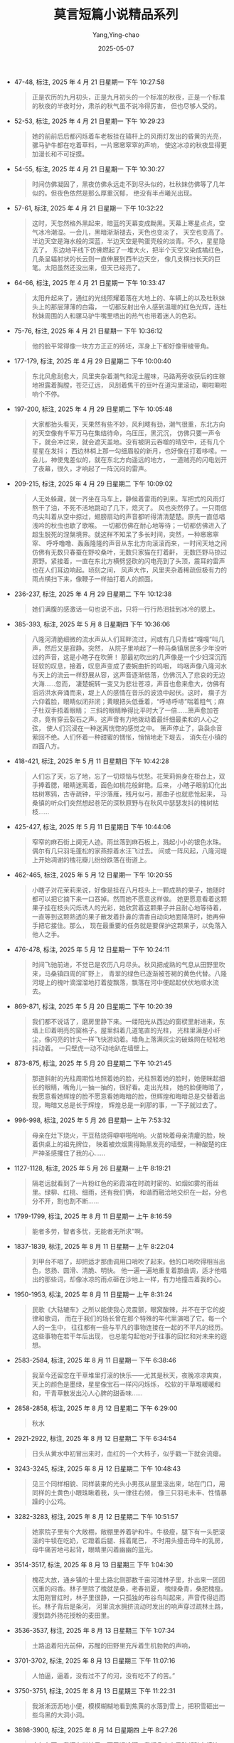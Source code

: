 :PROPERTIES:
:ID:       332e063f-3c1d-40ed-9d67-85612fa6957c
:END:
#+TITLE: 莫言短篇小说精品系列
#+AUTHOR: Yang,Ying-chao
#+DATE:   2025-05-07
#+OPTIONS:  ^:nil H:5 num:t toc:2 \n:nil ::t |:t -:t f:t *:t tex:t d:(HIDE) tags:not-in-toc
#+STARTUP:  oddeven lognotestate
#+SEQ_TODO: TODO(t) INPROGRESS(i) WAITING(w@) | DONE(d) CANCELED(c@)
#+TAGS:     noexport(n)
#+EXCLUDE_TAGS: noexport
#+FILETAGS: :moyanduanpia:note:ireader:unwashed:

- 47-48, 标注, 2025 年 4 月 21 日星期一 下午 10:27:58
  #+BEGIN_QUOTE md5: 8e020272fccb315ac4aeb0fe0794d9e0
  正是农历的九月初头，正是九月初头的一个标准的秋夜，正是一个标准的秋夜的半夜时分，肃杀的秋气虽不说冷得厉害，
  但也尽够人受的。
  #+END_QUOTE


- 52-53, 标注, 2025 年 4 月 21 日星期一 下午 10:29:23
  #+BEGIN_QUOTE md5: fbf5500cd3aa2c929428de44d7b2be69
  她的前前后后都闪烁着车老板挂在辕杆上的风雨灯发出的昏黄的光亮，骡马驴牛都在吃着草料，一片窸窸窣窣的声响，
  使这冰凉的秋夜显得更加漫长和不可捉摸。
  #+END_QUOTE


- 54-55, 标注, 2025 年 4 月 21 日星期一 下午 10:30:27
  #+BEGIN_QUOTE md5: 65810951397ac3a86ed38a859c3bb7fa
  时间仿佛凝固了，黑夜仿佛永远走不到尽头似的，杜秋妹仿佛等了几年似的。但夜色依然是那么厚重沉郁，
  绝没有半点曦光出现。
  #+END_QUOTE


- 57-61, 标注, 2025 年 4 月 21 日星期一 下午 10:32:22
  #+BEGIN_QUOTE md5: f2f444f2fcb5d08e5801f748748ce883
  这时，天忽然格外黑起来，暗蓝的天幕变成黝黑。天幕上寒星点点，空气冰冷潮湿。一会儿，黑暗渐渐褪去，天色也变淡了，
  天空也变高了。半边天空是海水般的深蓝，半边天空是鸭蛋壳般的淡青。不久，星星隐去了，
  东边地平线下仿佛燃起了一堆大火，把半个天空又染成橘红色，几条呈辐射状的长云则一直伸展到西半边天空，
  像几支横扫长天的巨笔。太阳虽然还没出来，但天已经亮了。
  #+END_QUOTE


- 64-66, 标注, 2025 年 4 月 21 日星期一 下午 10:33:47
  #+BEGIN_QUOTE md5: 9dcba1b582cb06ba86cb3883db952487
  太阳升起来了，通红的光线照耀着落在大地上的、车辆上的以及杜秋妹头上的那层薄薄的白霜，
  一切都反射出令人感到温暖的红色光辉，连杜秋妹周围的人和骡马驴牛嘴里喷出的热气也带着迷人的色彩。
  #+END_QUOTE


- 75-76, 标注, 2025 年 4 月 21 日星期一 下午 10:36:12
  #+BEGIN_QUOTE md5: e99e79443062144a28fef27fd20c8052
  他的脸平常得像一块方方正正的砖坯，浑身上下都好像带棱带角。
  #+END_QUOTE


- 177-179, 标注, 2025 年 4 月 29 日星期二 下午 10:00:40
  #+BEGIN_QUOTE md5: 8963b7b8d622a6e84e0a80ca0dd37c96
  东北风愈刮愈大，风里夹杂着潮气和泥土腥味，马路两旁收获后的庄稼地袒露着胸膛，苍茫辽远，
  风刮着焦干的豆叶在道沟里滚动，唰啦唰啦响个不停。
  #+END_QUOTE


- 197-200, 标注, 2025 年 4 月 29 日星期二 下午 10:05:48
  #+BEGIN_QUOTE md5: a0caa0ff7a81b25d52d59a349d38bac4
  大家都抬头看天，天果然有些不妙，风利飕有劲，潮气很重，东北方向的天空像有千军万马在集结待命，乌压压，黑沉沉，
  仿佛只要一声令下，就会冲过来，就会遮天盖地。没有被阴云吞噬的晴空中，还有几个星星在发抖；
  西边林梢上那一勾细眉般的新月，也好像在打着哆嗦。一会儿，神使鬼差似的，就在东北方向遥远的地方，
  一道贼亮的闪电划开了夜幕，很久，才响起了一阵沉闷的雷声。
  #+END_QUOTE


- 209-215, 标注, 2025 年 4 月 29 日星期二 下午 10:09:02
  #+BEGIN_QUOTE md5: 8de85e8df98a60dc554ccb65b98f71d6
  人无处躲藏，就一齐坐在马车上，静候着雷雨的到来。车把式的风雨灯熬干了油，不死不活地跳动了几下，熄灭了。
  风也突然停了。一只雨信鸟尖叫着从空中掠过，翅膀扇动的声音都听得清清楚楚。原先一直低唱浅吟的秋虫也歇了歌喉。
  一切都仿佛在耐心地等待；一切都仿佛进入了超生脱死的涅槃境界。就这样不知呆了多长时间，突然，一种窸窸窣窣、
  呼呼噜噜、轰轰隆隆的声音从东北方向滚滚而来，一时间天地之间仿佛有无数只春蚕在野咬桑叶，无数只家猫在打着鼾，
  无数匹野马掠过原野。紧接着，一直在东北方横劈竖砍的闪电亮到了头顶，震耳的雷声也在人们耳边响起。顷刻之间，
  风声大作，风里夹杂着稀疏但极有力的雨点横扫下来，像鞭子一样抽打着人的颜面。
  #+END_QUOTE


- 236-237, 标注, 2025 年 4 月 29 日星期二 下午 10:12:38
  #+BEGIN_QUOTE md5: 618a2ac66ee4ac2142c8017f13aba888
  她们满腹的感激话一句也说不出，只将一行行热泪挂到冰冷的腮上。
  #+END_QUOTE

- 385-393, 标注, 2025 年 5 月 8 日星期四 下午 10:36:06
  #+BEGIN_QUOTE md5: 6ecdc42b6317c014afa212174e048b17
  八隆河清脆细微的流水声从人们耳畔流过，间或有几只青蛙“嘎嘎”叫几声，然后又是寂静。突然，
  从院子里响起了一种马桑镇居民多少年没听过的声音，这是小瞎子在吹箫！
  那最初吹出的几声像是一个少妇深沉而轻软的叹息，接着，叹息声变成了委婉曲折的呜咽，
  呜咽声像八隆河水与天上的流云一样舒展从容，这声音逐渐低落，仿佛沉入了悲哀的无边大海……忽而，
  凄楚婉转一变又为悲壮苍凉，声音也愈来愈大，仿佛有滔滔洪水奔涌而来，堤上人的感情在音乐的波浪中起伏。这时，
  瘸子方六仰着脸，眼睛似闭非闭；黄眼把头低垂着，“呼哧呼哧”喘着粗气；麻子杜双手捂着眼睛；
  三斜的眼睛睁得比平时大了一倍……箫声愈加苍凉，竟有穿云裂石之声。这声音有力地拨动着最纤细最柔和的人心之弦，
  使人们沉浸在一种迷离恍惚的感觉之中。 箫声停止了，袅袅余音萦回不绝。人们怀着一种甜蜜的惆怅，悄悄地走下堤去，
  消失在小镇的四面八方。
  #+END_QUOTE

- 418-421, 标注, 2025 年 5 月 11 日星期日 下午 10:42:28
  #+BEGIN_QUOTE md5: a1e4ef6a023b6d93c7660aebd466e26e
  人们忘了天，忘了地，忘了一切烦恼与忧愁。花茉莉俯身在柜台上，双手捧着腮，眼睛迷离着，面色如桃花般鲜艳。后来，
  小瞎子眼前幻化出枯树寒鸦，古寺疏钟，平沙落雁，残月似弓，那曲子也就悲怆起来，
  马桑镇的听众们突然想起苍茫的深秋原野与在秋风中瑟瑟发抖的槐树枯枝……
  #+END_QUOTE


- 425-427, 标注, 2025 年 5 月 11 日星期日 下午 10:44:06
  #+BEGIN_QUOTE md5: e583127a701794a8a3a4115450ebc777
  窄窄的麻石街上阒无人迹。雨丝落到麻石板上，溅起小小的银色水珠。偶尔有几只羽毛蓬松的家燕掠着水汪飞过去。
  间或一阵风起，八隆河堤上开始凋谢的槐花瓣儿纷纷跌落在街道上。
  #+END_QUOTE


- 462-465, 标注, 2025 年 5 月 12 日星期一 下午 10:20:55
  #+BEGIN_QUOTE md5: 99a59da6ae043d32c80cf7a3e54fefb8
  小瞎子对花茉莉来说，好像是挂在八月枝头上一颗成熟的果子，她随时都可以把它摘下来一口吞掉。然而她不愿意这样做。
  她更愿意看着这颗果子挂在枝头闪烁诱人的光彩，她欣赏着这颗果子并且耐心地等待着，
  一直等到这颗熟透的果子散发着扑鼻的清香自动向地面降落时，她再伸手把它接住。那么，
  现在最重要的任务就是要保护这颗果子，以免落入他人之手。
  #+END_QUOTE

- 476-478, 标注, 2025 年 5 月 12 日星期一 下午 10:24:11
  #+BEGIN_QUOTE md5: c09f269c008eca391dd47e1cc9116732
  时间飞驰前进，不觉已是农历八月尽头。秋风把成熟的气息从田野里吹来，马桑镇四周的旷野上，
  青翠的绿色已逐渐被苍褐的黄色代替。八隆河堤上的槐叶滴溜溜地打着旋飘落，飘落在河中便起起伏伏地顺水流去。
  #+END_QUOTE


- 869-871, 标注, 2025 年 5 月 20 日星期二 下午 10:20:39
  #+BEGIN_QUOTE md5: 2dcfaab93b502e62ec101da2b0739de9
  我们都不说话了，磨房里静下来。一缕阳光从西边的窗棂里射进来，东墙上印着明亮的窗格子。屋里斜着几道笔直的光柱，
  光柱里满是小纤尘，像闪亮的针尖一样飞快游动着。墙角上落满灰尘的破蛛网在轻轻地抖动着。
  一只壁虎一动不动地趴在墙壁上。
  #+END_QUOTE


- 873-875, 标注, 2025 年 5 月 20 日星期二 下午 10:21:45
  #+BEGIN_QUOTE md5: 3fb4f78d34e5e30cadaa471ba508724e
  那道斜射的光柱周期性地照着她的脸，光柱照着她的脸时，她便眯起细长的眼睛，嘴角儿一抽一抽的，很好看。走出光柱，
  她的脸便晦暗了，我愿意看她辉煌的脸不愿意看她晦暗的脸，但辉煌和晦暗总是交替着出现，晦暗又总是长于辉煌，
  辉煌总是一刹那的事，一下子就过去了。
  #+END_QUOTE


- 996-998, 标注, 2025 年 5 月 26 日星期一 上午 7:53:32
  #+BEGIN_QUOTE md5: d22fbd3edbf381779390450837a3d71b,28ea2407844131bc3bea0a754a93f43d
  母亲在灶下烧火，干豆秸烧得噼噼啪啪响。火苗映着母亲清癯的脸，映着供桌上的祖先牌位，
  映着被炊烟熏得黝黑发亮的墙壁，一种酸楚的庄严神圣感攫住了我的心……
  #+END_QUOTE


- 1127-1128, 标注, 2025 年 5 月 26 日星期一 上午 8:19:21
  #+BEGIN_QUOTE md5: ace060abc3e996d4281f682cdf6873b3,28ea2407844131bc3bea0a754a93f43d
  隔老远就看到了一片粉红色的彩霞溶在时疏时密的、如烟如雾的雨丝里。绿柳、红桃、细雨，还有我们俩，
  和谐而融洽地交织在一起，分也分不开，割也割不断……
  #+END_QUOTE


- 1799-1799, 标注, 2025 年 8 月 11 日星期一 上午 8:16:59
  #+BEGIN_QUOTE md5: f57b6a67d2403886be4fe3cfa027fe14
  能者多劳，智者多忧，无能者无所求”啊。
  #+END_QUOTE

- 1837-1839, 标注, 2025 年 8 月 11 日星期一 上午 8:22:04
  #+BEGIN_QUOTE md5: f21821a2f1282f7d4d73384cf1cd0839
  刘甲台不唱了，却把适才那曲调用口哨吹了起来。他的口哨吹得相当出色，悠扬、圆滑、清脆、明快。
  他一遍一遍地重复着那曲调，适才他唱出的那些词，却像冰凉的雨点砸在沙地上一样，有力地撞击着我的心。
  #+END_QUOTE

- 1950-1953, 标注, 2025 年 8 月 11 日星期一 上午 8:31:24
  #+BEGIN_QUOTE md5: ff0f8f0f14bfbf69ecd4b792bf7ec4dd
  民歌《大轱辘车》之所以能使我心灵震颤，眼窝酸辣，并不在于它的旋律和歌词，
  而在于我们的场长曾在那个特殊的年代里演唱了它。每一个人的一生中，
  往往都有一些与平凡的事物连接在一起的不平凡的经历。这些事物在若干年后出现，
  也总能勾起他对于往事的回忆和对未来的遐想。
  #+END_QUOTE

- 2583-2584, 标注, 2025 年 8 月 11 日星期一 下午 6:38:46
  #+BEGIN_QUOTE md5: 3598ef01860274fd527362e214995068
  我至今还留恋在干草堆里打滚的快乐——尤其是秋天，夜晚凉凉爽爽，天上的颜色是墨绿，星星像宝石一样闪闪烁烁，
  松软的干草堆暖暖和和，干青草散发出沁人心脾的甜香味……
  #+END_QUOTE

- 2858-2858, 标注, 2025 年 8 月 12 日星期二 下午 6:29:00
  #+BEGIN_QUOTE md5: 3119318404d5049202bf6519d5f1412e
  秋水
  #+END_QUOTE

- 2921-2922, 标注, 2025 年 8 月 12 日星期二 下午 6:34:54
  #+BEGIN_QUOTE md5: 78718738b2305a39713e590be39da7d0
  日头从黄水中初冒出来时，血红的一个大柿子，似乎戳一下就会流瘪。
  #+END_QUOTE

- 3243-3245, 标注, 2025 年 8 月 12 日星期二 下午 10:48:43
  #+BEGIN_QUOTE md5: 7d8fa727d15e8a490e6c64a3fd4853f5
  见三个同样相貌、同样装束的光头小男孩从屋里滚出来，站在门口，用同样的土黄色小眼珠瞅着我，头一律往右倾，
  像三只羽毛未丰、性情暴躁的小公鸡。
  #+END_QUOTE

- 3282-3283, 标注, 2025 年 8 月 12 日星期二 下午 10:51:57
  #+BEGIN_QUOTE md5: 361e8eefb929945011031faeff6cf627
  她家院子里有个大敞棚，敞棚里养着驴和牛。牛极瘦，腿下有一头肥滚滚的牛犊在吃奶，它蹬着后腿、摇着尾巴，
  不时用头撞击母牛的乳房，母牛痛苦地弓起背，眼睛里闪着幽幽的蓝光。
  #+END_QUOTE

- 3514-3517, 标注, 2025 年 8 月 13 日星期三 下午 1:04:30
  #+BEGIN_QUOTE md5: 83ff4f3ed172f0afb8ba804c88437534
  槐花大放，通乡镇的十里土路北侧那数千亩河滩林子里，扑出来一团团沉重的闷香。林子里除了槐就是桑，老春初夏，
  槐绿桑青，桑肥槐瘦。太阳刚冒红时，林子里很静，一只孤独的布谷鸟叫起来，声音传得远而长。林子背后是条河，
  河里流水拥挤流动时发出的响声穿过疏林土路，漫到路外扬花授粉的麦田里。
  #+END_QUOTE

- 3536-3537, 标注, 2025 年 8 月 13 日星期三 下午 1:07:34
  #+BEGIN_QUOTE md5: 69ff984e7fe80cc275cd1e81bb75388a
  土路追着阳光前伸，苏醒的田野里充斥着生机勃勃的声响，
  #+END_QUOTE

- 3701-3702, 标注, 2025 年 8 月 13 日星期三 下午 11:07:16
  #+BEGIN_QUOTE md5: c067646ade44ed1e888798adf5fb6b4d
  人怕逼，逼着，没有过不了的河，没有吃不了的苦。”
  #+END_QUOTE

- 3750-3751, 标注, 2025 年 8 月 13 日星期三 下午 11:22:31
  #+BEGIN_QUOTE md5: 6019edf8a8339a19e9b822e762cf08c3
  我淅淅沥沥地小便，模模糊糊地看到焦黄的水落到雪上，把积雪砸出一些乌黑的大洞小洞。
  #+END_QUOTE

- 3898-3900, 标注, 2025 年 8 月 14 日星期四 上午 8:27:26
  #+BEGIN_QUOTE md5: 054b8756f9c92192f32205cf21c17949
  去年冬天，我还在学校里，下了课冷啊，我们几十个男孩都贴在墙边，排成一行“挤大儿”，从两头往中间拼着命挤，
  一边挤一边叫：“挤挤挤，挤挤挤，挤出大儿要饭吃。”挤得满身是汗。中间的人被挤出来，赶紧跑到两头再往里挤。
  破棉袄在砖墙上磨得嗞棱嗞棱响。
  #+END_QUOTE

- 4002-4006, 标注, 2025 年 8 月 14 日星期四 下午 12:35:16
  #+BEGIN_QUOTE md5: f4ba9e8fcc89736f7601493030f4dcf7
  河水是浑浊的，颜色不是黄也不是红。河心那儿水流很急，浪一拥一推往前跑。水面宽宽荡荡，几乎望不到对岸。
  其实能望到对岸。枯水时河滩地里种了一些高粱，现在被洪水淹了，高粱有立着的，有伏着的，一些亮的颜色、亮的雾，
  在淹没了半截的高粱地里汩汩漓漓地闪烁着，绿色的燕子在辉煌湍急的河上急匆匆飞行着。水声响亮，从河浪中发出。
  沙质的河堤软塌塌的，拐弯处几株柳树被拦腰砍折，树头浸在河水里，激起一簇簇白色的浪花。
  #+END_QUOTE

- 3970-3970, 标注, 2025 年 8 月 14 日星期四 下午 12:42:40
  #+BEGIN_QUOTE md5: 47432851c77fe0ae5655247289fd1182
  罪过
  #+END_QUOTE

- 4122-4125, 标注, 2025 年 8 月 14 日星期四 下午 12:47:26
  #+BEGIN_QUOTE md5: 208498c9d14d8a0fbc2533800079454b
  我从坐在草垛边上那时候就朦朦胧胧地感觉到：世界上最可怕最残酷的东西是人的良心，这个形状如红薯，味道如臭鱼，
  颜色如蜂蜜的玩意儿委实是破坏世界秩序的罪魁祸首。后来我在一个繁华的市廛上行走，
  见人们都用铁扦子插着良心在旺盛的炭火上烤着，香气扑鼻，我于是明白了这里为什么会成为繁华的市廛。
  #+END_QUOTE

- 4368-4370, 标注, 2025 年 8 月 14 日星期四 下午 6:45:05
  #+BEGIN_QUOTE md5: 99e91648e4de554fe02c80ee61d2dc51
  我从没有看到过成片的葵花。我看惯了的是篱笆边、院墙边上稀疏种着的葵花，它们高大、孤独，给人以欺凌者的感觉。
  成片的葵花温柔、亲密、互相扶持着，像一个爱情荡漾的温暖的海洋。
  #+END_QUOTE

- 4371-4372, 标注, 2025 年 8 月 14 日星期四 下午 6:45:41
  #+BEGIN_QUOTE md5: 154c691673ef45669db5d564ac8458a9
  人类进化至如今，离开兽的世界只有一张白纸那么薄；人性，其实也像一张白纸那样单薄脆弱，稍稍一捅就破了。
  #+END_QUOTE

- 4461-4463, 标注, 2025 年 8 月 14 日星期四 下午 6:54:02
  #+BEGIN_QUOTE md5: bdfd5979d7655dd32147041eca54c4ab
  在那个急雨如乱箭的下午，我忍受着蚊虫的骚扰，考察了故乡弃婴的历史。
  我不必借助任何资料就把故乡的弃婴史理出了一条清晰的线索，我用回忆的利喙把尘封的历史啄出了一条幽暗的隧道。
  我在这条隧道里穿行，手和脚都触摸着弃婴们冰凉的白骨。
  #+END_QUOTE

- 4492-4494, 标注, 2025 年 8 月 14 日星期四 下午 6:57:07
  #+BEGIN_QUOTE md5: b854a104fbe9a07588d1de82e5608333
  走在胡同里时，我看到那道由高粱秆夹成的篱笆已被风雨打倒在地上，篱笆上蓊郁的牵牛花泡在雨水里，
  紫色的和粉红色的牵牛花从水中擎起来，对着初晴的天空，好像忧悒地诉说着什么。
  #+END_QUOTE

- 4502-4504, 标注, 2025 年 8 月 14 日星期四 下午 6:58:49
  #+BEGIN_QUOTE md5: 28f02d4e821ef4a096e2ed0e3be12876
  我开始考虑，它为什么要咬我呢？它不是无缘无故地咬我，世上没有无缘无故的爱，也没有无缘无故的恨。
  它咬我一定是要我在痛苦中顿悟。真正的危险来自后方不是来自前方，
  真正的危险不是龇牙咧嘴的狂吠而是蒙娜丽莎式的甜蜜微笑。不想不知道，一想吓一跳。狗，谢谢你，
  你这条尖嘴巴的满脸艺术色彩的狗！
  #+END_QUOTE

- 5431-5434, 标注, 2025 年 8 月 20 日星期三 下午 6:42:04
  #+BEGIN_QUOTE md5: 139e682dbe21b2cafd78934c3063df3f
  其实饥饿和寒冷是彻底消灭性意识的最佳方案，一九六〇、一九六一、一九六二这三年，我所在的村庄只有一个女人怀过孕，
  她丈夫是粮库的保管员。到了一九六三年，地瓜大丰收，村里的男人和女人吃饱了地瓜，天气又不冷，
  来年便生出了一大批婴儿。——这正应了“饱暖生淫欲”的旧话。这批孩子，被乡间的“创作家”们谑称为“地瓜小孩”。
  #+END_QUOTE

- 5736-5737, 标注, 2025 年 8 月 22 日星期五 下午 1:42:38
  #+BEGIN_QUOTE md5: 06944c270f2dec5a02975ab047560367
  我亲眼见过猫盖屎，也就是拉过屎后用后爪子象征性地蹬点土盖盖，并不真正盖得不露一点痕迹。我在农村锄地时，
  锄一盖二，队长批评我：“你这是‘猫盖屎’！糊弄谁呀！”
  #+END_QUOTE

- 5776-5777, 标注, 2025 年 8 月 24 日星期日 上午 10:12:51
  #+BEGIN_QUOTE md5: 505dbd5dc77445e86edfd52afaef6eda
  同时，菜刀闪电般落下，猫头滚到地上，菜刀立在菜板上，猫腔子里流黑血。猫眼眨，猫尾巴吱吱地响着直竖起来，
  竖一会儿，慢慢地倒了下去。
  #+END_QUOTE

- 5882-5883, 标注, 2025 年 8 月 24 日星期日 上午 10:26:45
  #+BEGIN_QUOTE md5: c13357e2e71a7e8ff5368a4141831318
  八匹猫在大响身前一字儿排开，山猫排在最前头，俱面北，弓着腰，尾巴旗杆般竖起，胡须扎煞，嘴巴里咈咈地喷着气，
  猫眼发绿，细细瞳仁直竖着，仿如一条条金线。
  #+END_QUOTE

- 5914-5919, 标注, 2025 年 8 月 26 日星期二 上午 8:26:17
  #+BEGIN_QUOTE md5: 6daf98e5ae1a3cb5e653eecef11b6b9b
  像一把粗大的鬃毛刷子在脸上拂过来拂过去，使我从睡梦中醒来。眼前晃动着一个巍然的大影子，宛如一堵厚重的黑墙。
  一股熟悉的气味令我怦然心动。我猛然惊醒，身后的现代生活背景倏然退去；阳光灿烂，照耀着三十多年前那堵枯黄的土墙。
  墙头上枯草瑟瑟，一只毛羽灿烂的公鸡站在上边引颈高歌；墙前有一个倾颓的麦草垛，一群母鸡在散草中刨食。
  还有一群牛在墙前的柱子上拴着，都垂着头反刍，看样子好像是在沉思默想。弯曲的木柱子上沾满了牛毛，
  土墙上涂满了牛屎。我坐在草垛前，伸手就可触摸到那些鸡，稍稍一探身就可以触摸到那些牛。
  #+END_QUOTE

- 5916-5919, 标注, 2025 年 8 月 26 日星期二 上午 8:26:24
  #+BEGIN_QUOTE md5: a0e2b85509d5bd85052b2b5edbe28859
  阳光灿烂，照耀着三十多年前那堵枯黄的土墙。墙头上枯草瑟瑟，一只毛羽灿烂的公鸡站在上边引颈高歌；
  墙前有一个倾颓的麦草垛，一群母鸡在散草中刨食。还有一群牛在墙前的柱子上拴着，都垂着头反刍，
  看样子好像是在沉思默想。弯曲的木柱子上沾满了牛毛，土墙上涂满了牛屎。我坐在草垛前，伸手就可触摸到那些鸡，
  稍稍一探身就可以触摸到那些牛。
  #+END_QUOTE

- 6063-6064, 标注, 2025 年 8 月 26 日星期二 上午 8:45:12
  #+BEGIN_QUOTE md5: 8acb5f0b55ae518d4ab40d2ee787679b
  最后还是大爷爷来为父亲解了围，大爷爷说有点响声比没有响声吉利。母亲说她心如乱麻，
  仿佛看到了这家人七零八落的下场。
  #+END_QUOTE

- 6157-6158, 标注, 2025 年 8 月 26 日星期二 下午 6:38:36
  #+BEGIN_QUOTE md5: 0879af2bf8f376137ff0cfaca5778f6e
  我忘不了那些星星。跳跳抖抖，挤鼻子弄眼，像小鬼精灵一样，像那只总是围着我跳来跳去的小黑狗一样。
  #+END_QUOTE

- 6274-6275, 标注, 2025 年 8 月 26 日星期二 下午 6:44:20
  #+BEGIN_QUOTE md5: 42984303a565101bcfc9aaf0a714cf3f
  妈妈揭开锅盖，热气直冲屋顶，很多灰挂落下来，那盏灯的光模糊了，黄了，只剩下豆粒那么大，那些热气，一缕一缕的，
  往上冒。
  #+END_QUOTE

- 6377-6379, 标注, 2025 年 8 月 26 日星期二 下午 6:52:33
  #+BEGIN_QUOTE md5: 1abbbd2cee481d1ab99b6b24b227aefe
  麦收开始，大人割麦，小孩跟着拾穗，与大人们一起劳动，我很兴奋。那时候鸟很多。麦田里有很多鸟窝，
  窝里有没生羽毛的小鸟雏或者鸟蛋。野兔子也很多，每天都能捉到拳头大小、一身绒绒毛的小野兔。捧在手里，十分可爱。
  还有狐狸、獾什么的。
  #+END_QUOTE

- 6705-6706, 标注, 2025 年 8 月 26 日星期二 下午 11:10:33
  #+BEGIN_QUOTE md5: 9a4efe767eeb0e1a7e2cc203aa7a3c02
  她家院墙根上，还生着几十墩马莲草。那是一种扁长叶、开紫白色花的多年生草本植物，叶子很韧，割下晒干后，
  常卖给屠户捆肉。
  #+END_QUOTE

- 6746-6748, 标注, 2025 年 8 月 27 日星期三 上午 8:10:44
  #+BEGIN_QUOTE md5: a8ac4bc1967021b16628451feb017d94
  但回想起来，那时，我的精神绝对比现在要愉快。吃不饱，穿不暖，较之现在的脑满肠肥衣衫臃肿，似乎活得更有滋味，
  更有奔头；现在真是完蛋了，成了一个对生活绝望的人，成了一个无病呻吟的废物。
  #+END_QUOTE

- 6875-6877, 标注, 2025 年 8 月 27 日星期三 上午 8:24:39
  #+BEGIN_QUOTE md5: 762ced201b12d26f2e62a47c5cebd4e6
  她进了屋子，点着豆油灯盏，找出一束珍藏的线香，引燃三炷，插进香炉里。如豆的灯火颤抖不止，
  房梁上的灰挂飘飘摇摇地落下来，三缕青烟变幻多端，屋子里扩散开浓郁的香气。她跪在菩萨瓷像前的蒲团上，
  看到蓝色的闪光中，低眉顺目的菩萨脸庞宛若一枚绿色的光滑贝壳。
  #+END_QUOTE

- 6911-6913, 标注, 2025 年 8 月 27 日星期三 上午 8:27:40
  #+BEGIN_QUOTE md5: 41eb89236c36a687598cc04f659e47e6
  她目不转睛地看着儿子，不时地把盛水的碗往他面前推推，提醒他喝水，以免噎着。
  转眼间儿子就把两张像荷叶那般大的油饼吃了下去，然后端起水碗，仰起头来喝水。她听到水从儿子的咽喉里往下流淌，
  咕嘟咕嘟地响着，就像小牛喝水时发出的声音。
  #+END_QUOTE

- 7159-7160, 标注, 2025 年 8 月 27 日星期三 上午 8:39:24
  #+BEGIN_QUOTE md5: cc6a46e668efd02c10d4d0ad9408c9cc
  我无法知道一个在深山老林里像狼一样生活了十四年的人对于时间的感受和看法。他或许觉得十年如一天那样短暂，
  或许觉得一天如十年那样漫长。
  #+END_QUOTE

- 7164-7165, 标注, 2025 年 8 月 27 日星期三 上午 8:40:30
  #+BEGIN_QUOTE md5: 9a53f2ed4b81a0b6efe04cd477dbf95c
  雾沉甸甸的，好像流动的液体，好像盐水口子村刘小二摇出来的棉花糖，伸手就可掬起一捧，举手就可撕下一块。
  #+END_QUOTE

- 7246-7247, 标注, 2025 年 8 月 29 日星期五 下午 7:15:50
  #+BEGIN_QUOTE md5: c2c7194d8c428580bfd19c344688c66e
  活的兽牙比钢铁的碎片更厉害，前者制造出的痛苦生气勃勃，后者制造出的痛苦死气沉沉。
  #+END_QUOTE

- 7467-7469, 标注, 2025 年 8 月 29 日星期五 下午 7:52:52
  #+BEGIN_QUOTE md5: 97c18d5bf4e8aa446b313cb950e8f7ad
  我们是沿着火箭清扫出来的道路向山头进攻的，但我还是坐在一颗地雷上，可见火箭排雷也他妈的不是一扫而光，
  世界上没有绝对可靠的事情，你认为绝对不可能发生的事情，肯定是能够发生的事情，这才是世界。
  #+END_QUOTE


- 1579-1580, 标注, 2025 年 9 月 14 日星期日 下午 9:52:15
  #+BEGIN_QUOTE md5: c910626f45cda0d1d0adf2613d25dc18
  东边天际上有几条长长的云，像几条紫红色的绸纱巾。一会儿，紫红变成橘红，橘红又变成了金黄。
  #+END_QUOTE

* Unwashed Entries                                                  :noexport:

